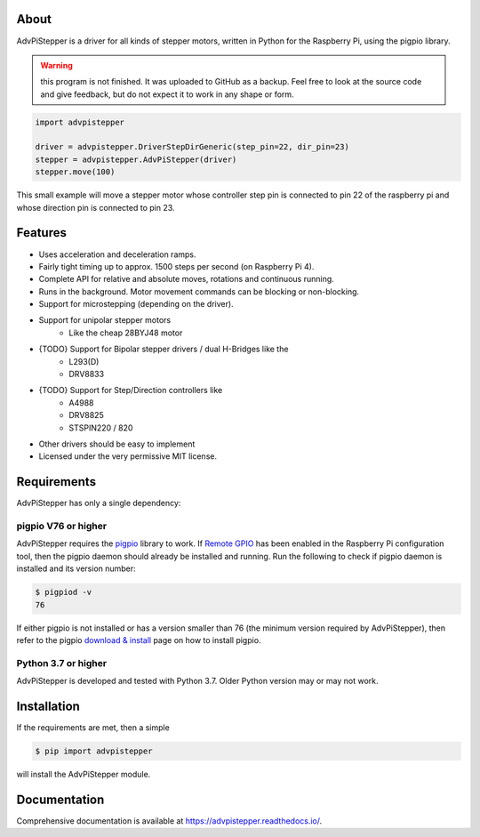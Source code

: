 About
=====
AdvPiStepper is a driver for all kinds of stepper motors, written in Python for the Raspberry Pi, using the pigpio library.

.. warning::
    this program is not finished. It was uploaded to GitHub as a backup.
    Feel free to look at the source code and give feedback, but do not expect it to work
    in any shape or form.

.. code:: python

   import advpistepper

   driver = advpistepper.DriverStepDirGeneric(step_pin=22, dir_pin=23)
   stepper = advpistepper.AdvPiStepper(driver)
   stepper.move(100)


This small example will move a stepper motor whose controller step pin
is connected to pin 22 of the raspberry pi and whose direction pin is
connected to pin 23.

Features
========
* Uses acceleration and deceleration ramps.
* Fairly tight timing up to approx. 1500 steps per second (on Raspberry Pi 4).
* Complete API for relative and absolute moves, rotations and continuous running.
* Runs in the background. Motor movement commands can be blocking or non-blocking.
* Support for microstepping (depending on the driver).
* Support for unipolar stepper motors
    * Like the cheap 28BYJ48 motor
* {TODO} Support for Bipolar stepper drivers / dual H-Bridges like the
    * L293(D)
    * DRV8833 
* {TODO} Support for Step/Direction controllers like
    * A4988 
    * DRV8825
    * STSPIN220 / 820
* Other drivers should be easy to implement
* Licensed under the very permissive MIT license.

Requirements
============

AdvPiStepper has only a single dependency:

pigpio V76 or higher
--------------------
AdvPiStepper requires the `pigpio <http://abyz.me.uk/rpi/pigpio/>`__
library to work. If `Remote GPIO <https://gpiozero.readthedocs.io/en/stable/remote_gpio.html>`__
has been enabled in the Raspberry Pi configuration tool, then the pigpio daemon should already
be installed and running.
Run the following to check if pigpio daemon is installed and its version number:

.. code:: bash

   $ pigpiod -v
   76

If either pigpio is not installed or has a version smaller than 76 (the minimum
version required by AdvPiStepper), then refer to the pigpio
`download & install <http://abyz.me.uk/rpi/pigpio/download.html>`__ page on how to
install pigpio.

Python 3.7 or higher
--------------------
AdvPiStepper is developed and tested with Python 3.7. Older Python version may or may not work.

Installation
============
If the requirements are met, then a simple

.. code:: bash

    $ pip import advpistepper

will install the AdvPiStepper module.

Documentation
=============
Comprehensive documentation is available at https://advpistepper.readthedocs.io/.

